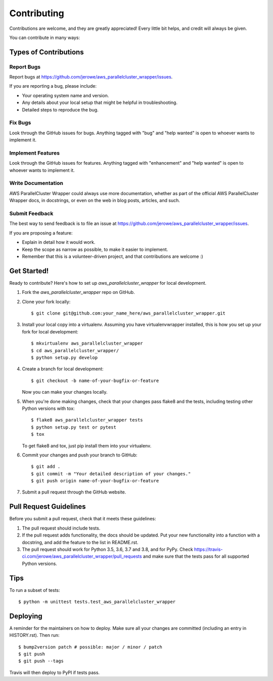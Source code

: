 .. highlight:: shell

============
Contributing
============

Contributions are welcome, and they are greatly appreciated! Every little bit
helps, and credit will always be given.

You can contribute in many ways:

Types of Contributions
----------------------

Report Bugs
~~~~~~~~~~~

Report bugs at https://github.com/jerowe/aws_parallelcluster_wrapper/issues.

If you are reporting a bug, please include:

* Your operating system name and version.
* Any details about your local setup that might be helpful in troubleshooting.
* Detailed steps to reproduce the bug.

Fix Bugs
~~~~~~~~

Look through the GitHub issues for bugs. Anything tagged with "bug" and "help
wanted" is open to whoever wants to implement it.

Implement Features
~~~~~~~~~~~~~~~~~~

Look through the GitHub issues for features. Anything tagged with "enhancement"
and "help wanted" is open to whoever wants to implement it.

Write Documentation
~~~~~~~~~~~~~~~~~~~

AWS ParallelCluster Wrapper could always use more documentation, whether as part of the
official AWS ParallelCluster Wrapper docs, in docstrings, or even on the web in blog posts,
articles, and such.

Submit Feedback
~~~~~~~~~~~~~~~

The best way to send feedback is to file an issue at https://github.com/jerowe/aws_parallelcluster_wrapper/issues.

If you are proposing a feature:

* Explain in detail how it would work.
* Keep the scope as narrow as possible, to make it easier to implement.
* Remember that this is a volunteer-driven project, and that contributions
  are welcome :)

Get Started!
------------

Ready to contribute? Here's how to set up `aws_parallelcluster_wrapper` for local development.

1. Fork the `aws_parallelcluster_wrapper` repo on GitHub.
2. Clone your fork locally::

    $ git clone git@github.com:your_name_here/aws_parallelcluster_wrapper.git

3. Install your local copy into a virtualenv. Assuming you have virtualenvwrapper installed, this is how you set up your fork for local development::

    $ mkvirtualenv aws_parallelcluster_wrapper
    $ cd aws_parallelcluster_wrapper/
    $ python setup.py develop

4. Create a branch for local development::

    $ git checkout -b name-of-your-bugfix-or-feature

   Now you can make your changes locally.

5. When you're done making changes, check that your changes pass flake8 and the
   tests, including testing other Python versions with tox::

    $ flake8 aws_parallelcluster_wrapper tests
    $ python setup.py test or pytest
    $ tox

   To get flake8 and tox, just pip install them into your virtualenv.

6. Commit your changes and push your branch to GitHub::

    $ git add .
    $ git commit -m "Your detailed description of your changes."
    $ git push origin name-of-your-bugfix-or-feature

7. Submit a pull request through the GitHub website.

Pull Request Guidelines
-----------------------

Before you submit a pull request, check that it meets these guidelines:

1. The pull request should include tests.
2. If the pull request adds functionality, the docs should be updated. Put
   your new functionality into a function with a docstring, and add the
   feature to the list in README.rst.
3. The pull request should work for Python 3.5, 3.6, 3.7 and 3.8, and for PyPy. Check
   https://travis-ci.com/jerowe/aws_parallelcluster_wrapper/pull_requests
   and make sure that the tests pass for all supported Python versions.

Tips
----

To run a subset of tests::


    $ python -m unittest tests.test_aws_parallelcluster_wrapper

Deploying
---------

A reminder for the maintainers on how to deploy.
Make sure all your changes are committed (including an entry in HISTORY.rst).
Then run::

$ bump2version patch # possible: major / minor / patch
$ git push
$ git push --tags

Travis will then deploy to PyPI if tests pass.
